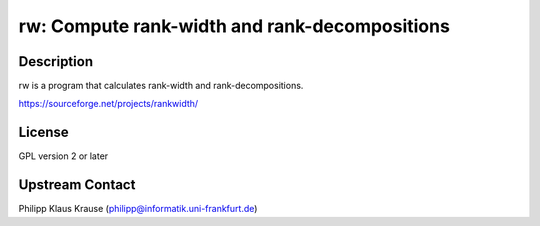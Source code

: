 rw: Compute rank-width and rank-decompositions
==============================================

Description
-----------

rw is a program that calculates rank-width and rank-decompositions.

https://sourceforge.net/projects/rankwidth/

License
-------

GPL version 2 or later


Upstream Contact
----------------

Philipp Klaus Krause (philipp@informatik.uni-frankfurt.de)
